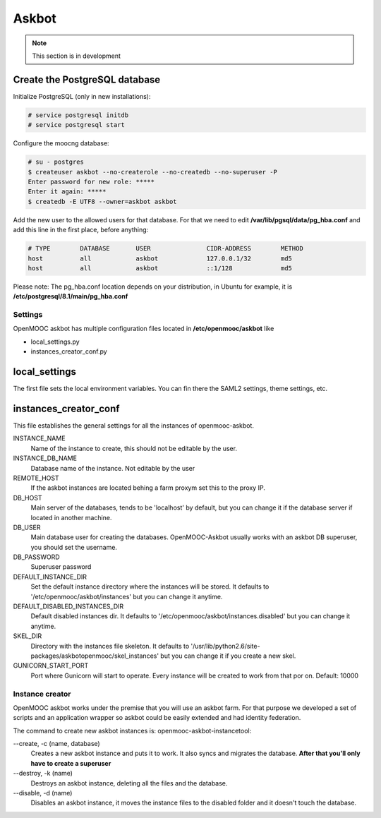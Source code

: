 ======
Askbot
======

.. note:: This section is in development


Create the PostgreSQL database
------------------------------

Initialize PostgreSQL (only in new installations):

.. code-block:: none

    # service postgresql initdb
    # service postgresql start

Configure the moocng database:

.. code-block:: none

    # su - postgres
    $ createuser askbot --no-createrole --no-createdb --no-superuser -P
    Enter password for new role: *****
    Enter it again: *****
    $ createdb -E UTF8 --owner=askbot askbot

Add the new user to the allowed users for that database. For that we need to
edit **/var/lib/pgsql/data/pg_hba.conf** and add this line in the first place,
before anything:

.. code-block:: none

    # TYPE        DATABASE       USER               CIDR-ADDRESS        METHOD
    host          all            askbot             127.0.0.1/32        md5
    host          all            askbot             ::1/128             md5

Please note: The pg_hba.conf location depends on your distribution, in Ubuntu
for example, it is **/etc/postgresql/8.1/main/pg_hba.conf**


Settings
========

OpenMOOC askbot has multiple configuration files located in **/etc/openmooc/askbot** like

- local_settings.py
- instances_creator_conf.py

local_settings
--------------

The first file sets the local environment variables. You can fin there the SAML2 settings,
theme settings, etc.


instances_creator_conf
----------------------

This file establishes the general settings for all the instances of openmooc-askbot.

INSTANCE_NAME
    Name of the instance to create, this should not be editable by the user.

INSTANCE_DB_NAME
    Database name of the instance. Not editable by the user

REMOTE_HOST
    If the askbot instances are located behing a farm proxym set this to the proxy IP.

DB_HOST
    Main server of the databases, tends to be 'localhost' by  default, but you can
    change it if the database server if located in another machine.

DB_USER
    Main database user for creating the databases. OpenMOOC-Askbot usually works
    with an askbot DB superuser, you should set the username.

DB_PASSWORD
    Superuser password

DEFAULT_INSTANCE_DIR
    Set the default instance directory where the instances will be stored. It defaults
    to '/etc/openmooc/askbot/instances' but you can change it anytime.

DEFAULT_DISABLED_INSTANCES_DIR
    Default disabled instances dir. It defaults to '/etc/openmooc/askbot/instances.disabled'
    but you can change it anytime.

SKEL_DIR
    Directory with the instances file skeleton. It defaults to '/usr/lib/python2.6/site-packages/askbotopenmooc/skel_instances'
    but you can change it if you create a new skel.

GUNICORN_START_PORT
    Port where Gunicorn will start to operate. Every instance will be created to work
    from that por on. Default: 10000


Instance creator
================

OpenMOOC askbot works under the premise that you will use an askbot farm. For that
purpose we developed a set of scripts and an application wrapper so askbot could
be easily extended and had identity federation.

The command to create new askbot instances is: openmooc-askbot-instancetool:

--create, -c (name, database)
    Creates a new askbot instance and puts it to work. It also syncs and migrates
    the database. **After that you'll only have to create a superuser**

--destroy, -k (name)
    Destroys an askbot instance, deleting all the files and the database.

--disable, -d (name)
    Disables an askbot instance, it moves the instance files to the disabled folder and
    it doesn't touch the database.

